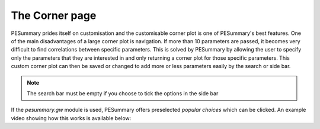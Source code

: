 ===============
The Corner page
===============

PESummary prides itself on customisation and the customisable corner plot is
one of PESummary's best features. One of the main disadvantages of a large
corner plot is navigation. If more than 10 parameters are passed, it becomes
very difficult to find correlations between specific parameters. This is solved
by PESummary by allowing the user to specify only the parameters that they are
interested in and only returning a corner plot for those specific parameters.
This custom corner plot can then be saved or changed to add more or less
parameters easily by the search or side bar.

.. note::
    The search bar must be empty if you choose to tick the options in the side
    bar

If the `pesummary.gw` module is used, PESummary offers preselected `popular
choices` which can be clicked. An example video showing how this works is
available below:

.. raw:: html

    <video width="700" height="500" controls>
        <source src="./examples/corner.mp4" type="video/mp4">
    Your browser does not support the video tag.
    </video>
